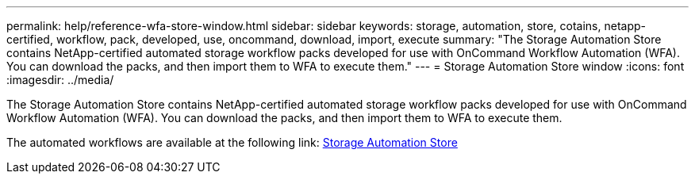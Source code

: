 ---
permalink: help/reference-wfa-store-window.html
sidebar: sidebar
keywords: storage, automation, store, cotains, netapp-certified, workflow, pack, developed, use, oncommand, download, import, execute
summary: "The Storage Automation Store contains NetApp-certified automated storage workflow packs developed for use with OnCommand Workflow Automation (WFA). You can download the packs, and then import them to WFA to execute them."
---
= Storage Automation Store window
:icons: font
:imagesdir: ../media/

[.lead]
The Storage Automation Store contains NetApp-certified automated storage workflow packs developed for use with OnCommand Workflow Automation (WFA). You can download the packs, and then import them to WFA to execute them.

The automated workflows are available at the following link: https://automationstore.netapp.com[Storage Automation Store]

